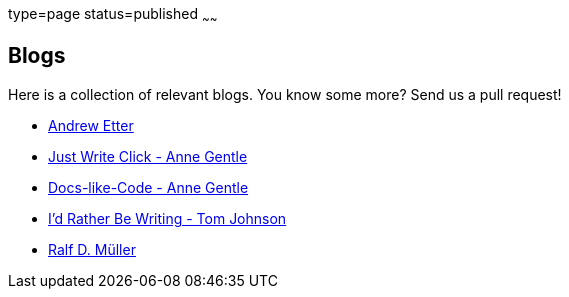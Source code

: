 type=page
status=published
~~~~~~

== Blogs

Here is a collection of relevant blogs.
You know some more? Send us a pull request!


* http://andyetter.com/[Andrew Etter]
* https://justwriteclick.com/[Just Write Click - Anne Gentle]
* https://www.docslikecode.com/[Docs-like-Code - Anne Gentle]
* https://idratherbewriting.com/[I'd Rather Be Writing - Tom Johnson]
* https://rdmueller.github.io[Ralf D. Müller]
